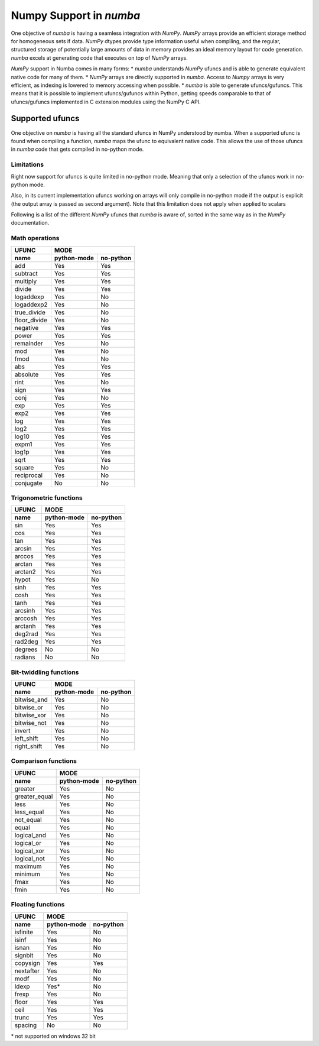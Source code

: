 ==========================
 Numpy Support in *numba*
==========================

One objective of *numba* is having a seamless integration with *NumPy*. *NumPy* arrays provide
an efficient storage method for homogeneous sets if data. *NumPy* dtypes provide type information
useful when compiling, and the regular, structured storage of potentially large amounts of data
in memory provides an ideal memory layout for code generation. *numba* excels at generating code
that executes on top of *NumPy* arrays.

*NumPy* support in Numba comes in many forms:
* *numba* understands *NumPy* ufuncs and is able to generate equivalent native code for many of them.
* *NumPy* arrays are directly supported in *numba*. Access to *Numpy* arrays is very efficient, as indexing is lowered to memory accessing when possible.
* *numba* is able to generate ufuncs/gufuncs. This means that it is possible to implement ufuncs/gufuncs within Python, getting speeds comparable to that of ufuncs/gufuncs implemented in C extension modules using the NumPy C API.


Supported ufuncs
================

One objective on *numba* is having all the standard ufuncs in NumPy understood by numba. When a supported ufunc is found when compiling a function, *numba* maps the ufunc to equivalent native code. This allows the use of those ufuncs in *numba* code that gets compiled in no-python mode.

Limitations
-----------

Right now support for ufuncs is quite limited in no-python mode. Meaning that only a selection of the ufuncs work in no-python mode.

Also, in its current implementation ufuncs working on arrays will only compile in no-python mode if the output is explicit (the output array is passed as second argument). Note that this limitation does not apply when applied to scalars

Following is a list of the different *NumPy* ufuncs that *numba* is aware of, sorted in the same way as in the *NumPy* documentation.


Math operations
---------------

==============  =============  ===========
    UFUNC                  MODE
--------------  --------------------------
    name         python-mode    no-python
==============  =============  ===========
 add                 Yes          Yes
 subtract            Yes          Yes
 multiply            Yes          Yes
 divide              Yes          Yes
 logaddexp           Yes          No
 logaddexp2          Yes          No
 true_divide         Yes          No
 floor_divide        Yes          No
 negative            Yes          Yes
 power               Yes          Yes
 remainder           Yes          No
 mod                 Yes          No
 fmod                Yes          No
 abs                 Yes          Yes
 absolute            Yes          Yes
 rint                Yes          No
 sign                Yes          Yes
 conj                Yes          No
 exp                 Yes          Yes
 exp2                Yes          Yes
 log                 Yes          Yes
 log2                Yes          Yes
 log10               Yes          Yes
 expm1               Yes          Yes
 log1p               Yes          Yes
 sqrt                Yes          Yes
 square              Yes          No
 reciprocal          Yes          No
 conjugate           No           No
==============  =============  ===========


Trigonometric functions
-----------------------

==============  =============  ===========
    UFUNC                  MODE
--------------  --------------------------
    name         python-mode    no-python
==============  =============  ===========
 sin                 Yes          Yes
 cos                 Yes          Yes
 tan                 Yes          Yes
 arcsin              Yes          Yes
 arccos              Yes          Yes
 arctan              Yes          Yes
 arctan2             Yes          Yes
 hypot               Yes          No
 sinh                Yes          Yes
 cosh                Yes          Yes
 tanh                Yes          Yes
 arcsinh             Yes          Yes
 arccosh             Yes          Yes
 arctanh             Yes          Yes
 deg2rad             Yes          Yes
 rad2deg             Yes          Yes
 degrees             No           No
 radians             No           No
==============  =============  ===========


Bit-twiddling functions
-----------------------

==============  =============  ===========
    UFUNC                  MODE
--------------  --------------------------
    name         python-mode    no-python
==============  =============  ===========
 bitwise_and         Yes          No
 bitwise_or          Yes          No
 bitwise_xor         Yes          No
 bitwise_not         Yes          No
 invert              Yes          No
 left_shift          Yes          No
 right_shift         Yes          No
==============  =============  ===========


Comparison functions
--------------------

==============  =============  ===========
    UFUNC                  MODE
--------------  --------------------------
    name         python-mode    no-python
==============  =============  ===========
 greater             Yes          No
 greater_equal       Yes          No
 less                Yes          No
 less_equal          Yes          No
 not_equal           Yes          No
 equal               Yes          No
 logical_and         Yes          No
 logical_or          Yes          No
 logical_xor         Yes          No
 logical_not         Yes          No
 maximum             Yes          No
 minimum             Yes          No
 fmax                Yes          No
 fmin                Yes          No
==============  =============  ===========


Floating functions
------------------

==============  =============  ===========
    UFUNC                  MODE
--------------  --------------------------
    name         python-mode    no-python
==============  =============  ===========
 isfinite            Yes          No
 isinf               Yes          No
 isnan               Yes          No
 signbit             Yes          No
 copysign            Yes          Yes
 nextafter           Yes          No
 modf                Yes          No
 ldexp               Yes*         No
 frexp               Yes          No
 floor               Yes          Yes
 ceil                Yes          Yes
 trunc               Yes          Yes
 spacing             No           No
==============  =============  ===========

\* not supported on windows 32 bit

